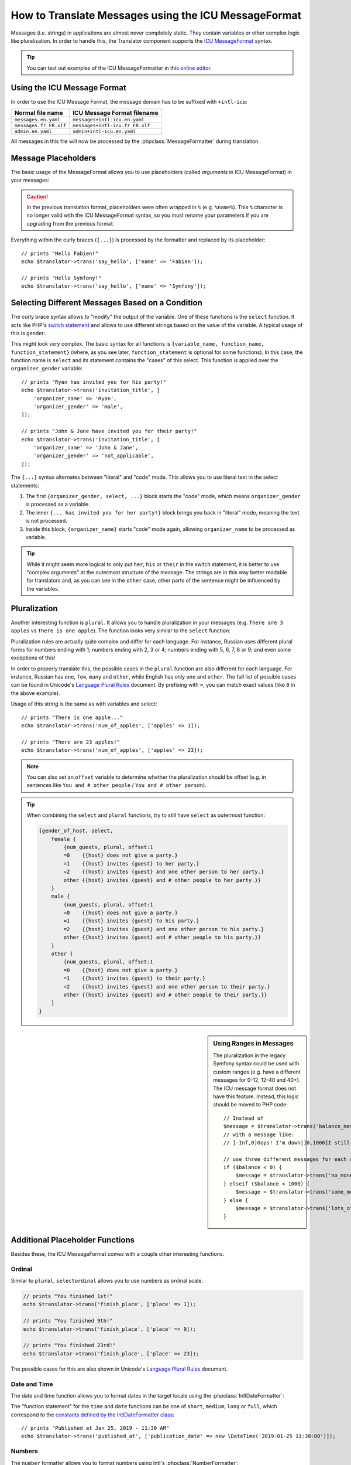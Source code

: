 .. index::
    single: Translation; Message Format

How to Translate Messages using the ICU MessageFormat
=====================================================

Messages (i.e. strings) in applications are almost never completely static.
They contain variables or other complex logic like pluralization. In order to
handle this, the Translator component supports the `ICU MessageFormat`_ syntax.

.. tip::

    You can test out examples of the ICU MessageFormatter in this `online editor`_.

Using the ICU Message Format
----------------------------

In order to use the ICU Message Format, the message domain has to be
suffixed with ``+intl-icu``:

======================  ===============================
Normal file name        ICU Message Format filename
======================  ===============================
``messages.en.yaml``    ``messages+intl-icu.en.yaml``
``messages.fr_FR.xlf``  ``messages+intl-icu.fr_FR.xlf``
``admin.en.yaml``       ``admin+intl-icu.en.yaml``
======================  ===============================

All messages in this file will now be processed by the
:phpclass:`MessageFormatter` during translation.

.. _component-translation-placeholders:

Message Placeholders
--------------------

The basic usage of the MessageFormat allows you to use placeholders (called
*arguments* in ICU MessageFormat) in your messages:

.. configuration-block::

    .. code-block:: yaml

        # translations/messages+intl-icu.en.yaml
        say_hello: 'Hello {name}!'

    .. code-block:: xml

        <!-- translations/messages+intl-icu.en.xlf -->
        <?xml version="1.0"?>
        <xliff version="1.2" xmlns="urn:oasis:names:tc:xliff:document:1.2">
            <file source-language="en" datatype="plaintext" original="file.ext">
                <body>
                    <trans-unit id="say_hello">
                        <source>say_hello</source>
                        <target>Hello {name}!</target>
                    </trans-unit>
                </body>
            </file>
        </xliff>

    .. code-block:: php

        // translations/messages+intl-icu.en.php
        return [
            'say_hello' => "Hello {name}!",
        ];


.. caution::

    In the previous translation format, placeholders were often wrapped in ``%``
    (e.g. ``%name%``). This ``%`` character is no longer valid with the ICU
    MessageFormat syntax, so you must rename your parameters if you are upgrading
    from the previous format.

Everything within the curly braces (``{...}``) is processed by the formatter
and replaced by its placeholder::

    // prints "Hello Fabien!"
    echo $translator->trans('say_hello', ['name' => 'Fabien']);

    // prints "Hello Symfony!"
    echo $translator->trans('say_hello', ['name' => 'Symfony']);

Selecting Different Messages Based on a Condition
-------------------------------------------------

The curly brace syntax allows to "modify" the output of the variable. One of
these functions is the ``select`` function. It acts like PHP's `switch statement`_
and allows to use different strings based on the value of the variable. A
typical usage of this is gender:

.. configuration-block::

    .. code-block:: yaml

        # translations/messages+intl-icu.en.yaml

        # the 'other' key is required, and is selected if no other case matches
        invitation_title: >-
            {organizer_gender, select,
                female {{organizer_name} has invited you for her party!}
                male   {{organizer_name} has invited you for his party!}
                other  {{organizer_name} have invited you for their party!}
            }

    .. code-block:: xml

        <!-- translations/messages+intl-icu.en.xlf -->
        <?xml version="1.0"?>
        <xliff version="1.2" xmlns="urn:oasis:names:tc:xliff:document:1.2">
            <file source-language="en" datatype="plaintext" original="file.ext">
                <body>
                    <trans-unit id="invitation_title">
                        <source>invitation_title</source>
                        <!-- the 'other' key is required, and is selected if no other case matches -->
                        <target>{organizer_gender, select,
                            female {{organizer_name} has invited you for her party!}
                            male {{organizer_name} has invited you for his party!}
                            other {{organizer_name} have invited you for their party!}
                        }</target>
                    </trans-unit>
                </body>
            </file>
        </xliff>

    .. code-block:: php

        // translations/messages+intl-icu.en.php
        return [
            // the 'other' key is required, and is selected if no other case matches
            'invitation_title' => '{organizer_gender, select,
                female {{organizer_name} has invited you for her party!}
                male   {{organizer_name} has invited you for his party!}
                other  {{organizer_name} have invited you for their party!}
            }',
        ];

This might look very complex. The basic syntax for all functions is
``{variable_name, function_name, function_statement}`` (where, as you see
later, ``function_statement`` is optional for some functions). In this case,
the function name is ``select`` and its statement contains the "cases" of this
select. This function is applied over the ``organizer_gender`` variable::

    // prints "Ryan has invited you for his party!"
    echo $translator->trans('invitation_title', [
        'organizer_name' => 'Ryan',
        'organizer_gender' => 'male',
    ]);

    // prints "John & Jane have invited you for their party!"
    echo $translator->trans('invitation_title', [
        'organizer_name' => 'John & Jane',
        'organizer_gender' => 'not_applicable',
    ]);

The ``{...}`` syntax alternates between "literal" and "code" mode. This allows
you to use literal text in the select statements:

#. The first ``{organizer_gender, select, ...}`` block starts the "code" mode,
   which means ``organizer_gender`` is processed as a variable.
#. The inner ``{... has invited you for her party!}`` block brings you back in
   "literal" mode, meaning the text is not processed.
#. Inside this block, ``{organizer_name}`` starts "code" mode again, allowing
   ``organizer_name`` to be processed as variable.

.. tip::

    While it might seem more logical to only put ``her``, ``his`` or ``their``
    in the switch statement, it is better to use "complex arguments" at the
    outermost structure of the message. The strings are in this way better
    readable for translators and, as you can see in the ``other`` case, other
    parts of the sentence might be influenced by the variables.


.. _component-translation-pluralization:

Pluralization
-------------

Another interesting function is ``plural``. It allows you to
handle pluralization in your messages (e.g. ``There are 3 apples`` vs
``There is one apple``). The function looks very similar to the ``select`` function:

.. configuration-block::

    .. code-block:: yaml

        # translations/messages+intl-icu.en.yaml
        num_of_apples: >-
            {apples, plural,
                =0    {There are no apples}
                one   {There is one apple...}
                other {There are # apples!}
            }

    .. code-block:: xml

        <!-- translations/messages+intl-icu.en.xlf -->
        <?xml version="1.0"?>
        <xliff version="1.2" xmlns="urn:oasis:names:tc:xliff:document:1.2">
            <file source-language="en" datatype="plaintext" original="file.ext">
                <body>
                    <trans-unit id="num_of_apples">
                        <source>num_of_apples</source>
                        <target>{apples, plural, =0 {There are no apples} one {There is one apple...} other {There are # apples!}}</target>
                    </trans-unit>
                </body>
            </file>
        </xliff>

    .. code-block:: php

        // translations/messages+intl-icu.en.php
        return [
            'num_of_apples' => '{apples, plural,
                =0    {There are no apples}
                one   {There is one apple...}
                other {There are # apples!}
            }',
        ];

Pluralization rules are actually quite complex and differ for each language.
For instance, Russian uses different plural forms for numbers ending with 1;
numbers ending with 2, 3 or 4; numbers ending with 5, 6, 7, 8 or 9; and even
some exceptions of this!

In order to properly translate this, the possible cases in the ``plural``
function are also different for each language. For instance, Russian has
``one``, ``few``, ``many`` and ``other``, while English has only ``one`` and
``other``. The full list of possible cases can be found in Unicode's
`Language Plural Rules`_ document. By prefixing with ``=``, you can match exact
values (like ``0`` in the above example).

Usage of this string is the same as with variables and select::

    // prints "There is one apple..."
    echo $translator->trans('num_of_apples', ['apples' => 1]);

    // prints "There are 23 apples!"
    echo $translator->trans('num_of_apples', ['apples' => 23]);

.. note::

    You can also set an ``offset`` variable to determine whether the
    pluralization should be offset (e.g. in sentences like ``You and # other people``
    / ``You and # other person``).

.. tip::

    When combining the ``select`` and ``plural`` functions, try to still have
    ``select`` as outermost function:

    .. code-block:: text

        {gender_of_host, select,
            female {
                {num_guests, plural, offset:1
                =0    {{host} does not give a party.}
                =1    {{host} invites {guest} to her party.}
                =2    {{host} invites {guest} and one other person to her party.}
                other {{host} invites {guest} and # other people to her party.}}
            }
            male {
                {num_guests, plural, offset:1
                =0    {{host} does not give a party.}
                =1    {{host} invites {guest} to his party.}
                =2    {{host} invites {guest} and one other person to his party.}
                other {{host} invites {guest} and # other people to his party.}}
            }
            other {
                {num_guests, plural, offset:1
                =0    {{host} does not give a party.}
                =1    {{host} invites {guest} to their party.}
                =2    {{host} invites {guest} and one other person to their party.}
                other {{host} invites {guest} and # other people to their party.}}
            }
        }

.. sidebar:: Using Ranges in Messages

    The pluralization in the legacy Symfony syntax could be used with custom
    ranges (e.g. have a different messages for 0-12, 12-40 and 40+). The ICU
    message format does not have this feature. Instead, this logic should be
    moved to PHP code::

        // Instead of
        $message = $translator->trans('balance_message', $balance);
        // with a message like:
        // ]-Inf,0]Oops! I'm down|]0,1000]I still have money|]1000,Inf]I have lots of money

        // use three different messages for each range:
        if ($balance < 0) {
            $message = $translator->trans('no_money_message');
        } elseif ($balance < 1000) {
            $message = $translator->trans('some_money_message');
        } else {
            $message = $translator->trans('lots_of_money_message');
        }

Additional Placeholder Functions
--------------------------------

Besides these, the ICU MessageFormat comes with a couple other interesting functions.

Ordinal
~~~~~~~

Similar to ``plural``, ``selectordinal`` allows you to use numbers as ordinal scale:

.. configuration-block::

    .. code-block:: yaml

        # translations/messages+intl-icu.en.yaml
        finish_place: >-
            You finished {place, selectordinal,
                one   {#st}
                two   {#nd}
                few   {#rd}
                other {#th}
            }!

        # when only formatting the number as ordinal (like above), you can also
        # use the `ordinal` function:
        finish_place: You finished {place, ordinal}!

    .. code-block:: xml

        <!-- translations/messages+intl-icu.en.xlf -->
        <?xml version="1.0"?>
        <xliff version="1.2" xmlns="urn:oasis:names:tc:xliff:document:1.2">
            <file source-language="en" datatype="plaintext" original="file.ext">
                <body>
                    <trans-unit id="finish_place">
                        <source>finish_place</source>
                        <target>You finished {place, selectordinal, one {#st} two {#nd} few {#rd} other {#th}}!</target>
                    </trans-unit>

                    <!-- when only formatting the number as ordinal (like
                         above), you can also use the `ordinal` function: -->
                    <trans-unit id="finish_place">
                        <source>finish_place</source>
                        <target>You finished {place, ordinal}!</target>
                    </trans-unit>
                </body>
            </file>
        </xliff>

    .. code-block:: php

        // translations/messages+intl-icu.en.php
        return [
            'finish_place' => 'You finished {place, selectordinal,
                one {#st}
                two {#nd}
                few {#rd}
                other {#th}
            }!',

            // when only formatting the number as ordinal (like above), you can
            // also use the `ordinal` function:
            'finish_place' => 'You finished {place, ordinal}!',
        ];

.. code-block:: php

    // prints "You finished 1st!"
    echo $translator->trans('finish_place', ['place' => 1]);

    // prints "You finished 9th!"
    echo $translator->trans('finish_place', ['place' => 9]);

    // prints "You finished 23rd!"
    echo $translator->trans('finish_place', ['place' => 23]);

The possible cases for this are also shown in Unicode's `Language Plural Rules`_ document.

Date and Time
~~~~~~~~~~~~~

The date and time function allows you to format dates in the target locale
using the :phpclass:`IntlDateFormatter`:

.. configuration-block::

    .. code-block:: yaml

        # translations/messages+intl-icu.en.yaml
        published_at: 'Published at {publication_date, date} - {publication_date, time, short}'

    .. code-block:: xml

        <!-- translations/messages+intl-icu.en.xlf -->
        <?xml version="1.0"?>
        <xliff version="1.2" xmlns="urn:oasis:names:tc:xliff:document:1.2">
            <file source-language="en" datatype="plaintext" original="file.ext">
                <body>
                    <trans-unit id="published_at">
                        <source>published_at</source>
                        <target>Published at {publication_date, date} - {publication_date, time, short}</target>
                    </trans-unit>
                </body>
            </file>
        </xliff>

    .. code-block:: php

        // translations/messages+intl-icu.en.php
        return [
            'published_at' => 'Published at {publication_date, date} - {publication_date, time, short}',
        ];

The "function statement" for the ``time`` and ``date`` functions can be one of
``short``, ``medium``, ``long`` or ``full``, which correspond to the
`constants defined by the IntlDateFormatter class`_::

    // prints "Published at Jan 25, 2019 - 11:30 AM"
    echo $translator->trans('published_at', ['publication_date' => new \DateTime('2019-01-25 11:30:00')]);

Numbers
~~~~~~~

The ``number`` formatter allows you to format numbers using Intl's :phpclass:`NumberFormatter`:

.. configuration-block::

    .. code-block:: yaml

        # translations/messages+intl-icu.en.yaml
        progress: '{progress, number, percent} of the work is done'
        value_of_object: 'This artifact is worth {value, number, currency}'

    .. code-block:: xml

        <!-- translations/messages+intl-icu.en.xlf -->
        <?xml version="1.0"?>
        <xliff version="1.2" xmlns="urn:oasis:names:tc:xliff:document:1.2">
            <file source-language="en" datatype="plaintext" original="file.ext">
                <body>
                    <trans-unit id="progress">
                        <source>progress</source>
                        <target>{progress, number, percent} of the work is done</target>
                    </trans-unit>

                    <trans-unit id="value_of_object">
                        <source>value_of_object</source>
                        <target>This artifact is worth {value, number, currency}</target>
                    </trans-unit>
                </body>
            </file>
        </xliff>

    .. code-block:: php

        // translations/messages+intl-icu.en.php
        return [
            'progress' => '{progress, number, percent} of the work is done',
            'value_of_object' => 'This artifact is worth {value, number, currency}',
        ];

.. code-block:: php

    // prints "82% of the work is done"
    echo $translator->trans('progress', ['progress' => 0.82]);
    // prints "100% of the work is done"
    echo $translator->trans('progress', ['progress' => 1]);

    // prints "This artifact is worth $9,988,776.65"
    // if we would translate this to i.e. French, the value would be shown as
    // "9 988 776,65 €"
    echo $translator->trans('value_of_object', ['value' => 9988776.65]);

.. _`online editor`: http://format-message.github.io/icu-message-format-for-translators/
.. _`ICU MessageFormat`: https://unicode-org.github.io/icu/userguide/format_parse/messages/
.. _`switch statement`: https://www.php.net/control-structures.switch
.. _`Language Plural Rules`: http://www.unicode.org/cldr/charts/latest/supplemental/language_plural_rules.html
.. _`constants defined by the IntlDateFormatter class`: https://www.php.net/manual/en/class.intldateformatter.php
